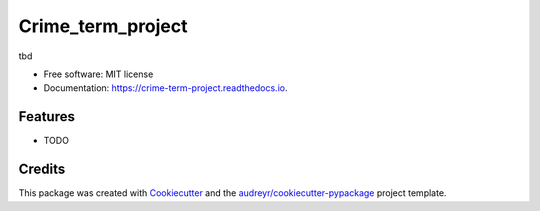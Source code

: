==================
Crime_term_project
==================


.. image:: https://img.shields.io/pypi/v/crime_term_project.svg
        :target: https://pypi.python.org/pypi/crime_term_project

.. image:: https://img.shields.io/travis/caticardelle/crime_term_project.svg
        :target: https://travis-ci.org/caticardelle/crime_term_project

.. image:: https://readthedocs.org/projects/crime-term-project/badge/?version=latest
        :target: https://crime-term-project.readthedocs.io/en/latest/?badge=latest
        :alt: Documentation Status




tbd


* Free software: MIT license
* Documentation: https://crime-term-project.readthedocs.io.


Features
--------

* TODO

Credits
-------

This package was created with Cookiecutter_ and the `audreyr/cookiecutter-pypackage`_ project template.

.. _Cookiecutter: https://github.com/audreyr/cookiecutter
.. _`audreyr/cookiecutter-pypackage`: https://github.com/audreyr/cookiecutter-pypackage
